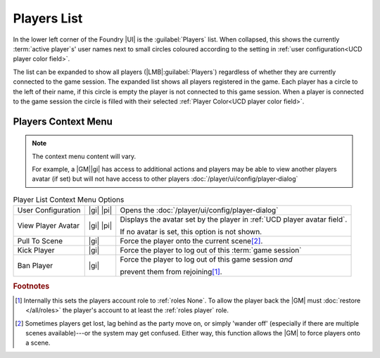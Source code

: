 Players List
============

.. dropdown:: Find it
   :icon: search

   |LMB| :guilabel:`Players`

   .. dropdown:: Show me
      :icon: video
      :open:

      .. youtube:: gtw2LRrpkFY

In the lower left corner of the Foundry |UI| is the :guilabel:`Players` list. When collapsed, this shows the currently :term:`active player`\ s' user names next to small circles coloured according to the setting in :ref:`user configuration<UCD player color field>`.

.. dropdown:: Show me

  .. figure:: /all/ui/images/player/Players_List_collapsed.png
     :align: center
     :alt: Example of a Collapsed Players List

     Example Collapsed Players List


The list can be expanded to show all players (|LMB|:guilabel:`Players`) regardless of whether they are currently connected to the game session. The expanded list shows all players registered in the game. Each player has a circle to the left of their name, if this circle is empty the player is not connected to this game session. When a player is connected to the game session the circle is filled with their selected :ref:`Player Color<UCD player color field>`.

.. dropdown:: Show me

  .. figure:: /all/ui/images/player/Players_List_expanded.png
     :align: center
     :alt: Example of a Expanded Players List

     Example Expanded Players List

Players Context Menu
--------------------

.. dropdown:: Find it
   :icon: search

   You are 'Player2' and are opening the :guilabel:`Players` context menu.

   |RMB| :guilabel:`Player2`

   .. dropdown:: Show me
      :icon: video
      :open:

      .. youtube:: YAg5dQ1YcwU

.. note:: The context menu content will vary.

   For example, a |GM|\ |gi| has access to additional actions and players may be able to view another players avatar (if set) but will not have access to other players :doc:`/player/ui/config/player-dialog`


.. list-table:: Player List Context Menu Options

   * - User Configuration
     - |gi| |pi|
     - Opens the :doc:`/player/ui/config/player-dialog`
   * - View Player Avatar
     - |gi| |pi|
     - Displays the avatar set by the player in :ref:`UCD player avatar field`.

       If no avatar is set, this option is not shown.
   * - Pull To Scene
     - |gi|
     - Force the player onto the current scene\ [#f2]_.
   * - Kick Player
     - |gi|
     - Force the player to log out of this :term:`game session`
   * - Ban Player
     - |gi|
     - Force the player to log out of this game session `and`

       prevent them from rejoining\ [#f1]_.

.. dropdown:: Show me
  
   .. grid:: 2

      .. grid-item-card::

         Players Context Menu\ |pi|
         ^^^

         .. image:: /all/ui/images/player/Players_context_menu.png
           :align: center


      .. grid-item-card::

         Players Context Menu\ |gi|
         ^^^

         .. image:: /all/ui/images/gm/Players_context_menu.png



.. rubric:: Footnotes

.. [#f1] Internally this sets the players account role to :ref:`roles None`. To allow the player back the |GM| must :doc:`restore </all/roles>` the player's account to at least the :ref:`roles player` role.
.. [#f2] Sometimes players get lost, lag behind as the party move on, or simply 'wander off' (especially if there are multiple scenes available)---or the system may get confused. Either way, this function allows the |GM| to force players onto a scene.
